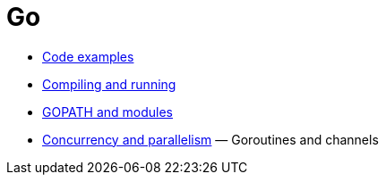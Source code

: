 = Go

* link:./code-examples.adoc[Code examples]
* link:./compiling-and-running.adoc[Compiling and running]
* link:./gopath-and-modules.adoc[GOPATH and modules]
* link:./concurrency-and-parallelism.adoc[Concurrency and parallelism] — Goroutines and channels
